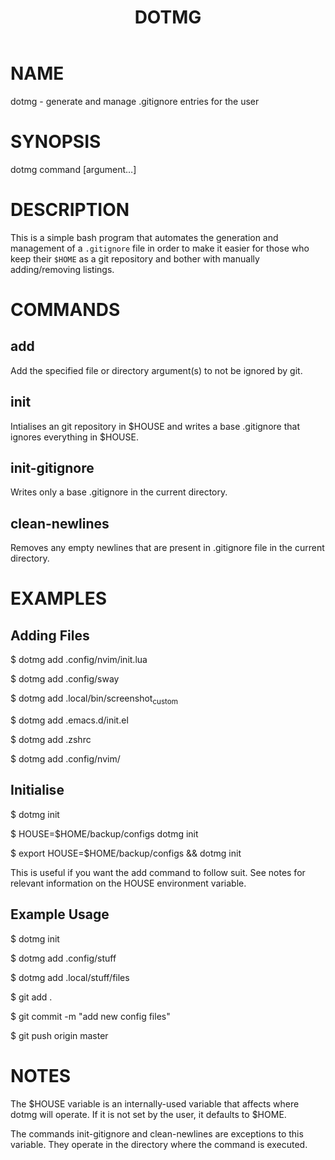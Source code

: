 #+TITLE: DOTMG
#+description: .gitignore entry generator and manager.

* NAME

dotmg - generate and manage .gitignore entries for the user

* SYNOPSIS
dotmg command [argument...]

* DESCRIPTION
This is a simple bash program that automates the generation and
management of a ~.gitignore~ file in order to make it
easier for those who keep their ~$HOME~ as a git repository
and bother with manually adding/removing listings.

* COMMANDS
** add
Add the specified file or directory argument(s) to not be
ignored by git.

** init
Intialises an git repository in $HOUSE and writes a base
.gitignore that ignores everything in $HOUSE.

** init-gitignore
Writes only a base .gitignore in the current
directory.

** clean-newlines
Removes any empty newlines that are present
in .gitignore file in the current directory.

* EXAMPLES

** Adding Files
$ dotmg add .config/nvim/init.lua

$ dotmg add .config/sway

$ dotmg add .local/bin/screenshot_custom

$ dotmg add .emacs.d/init.el

$ dotmg add .zshrc

$ dotmg add .config/nvim/

** Initialise

$ dotmg init

$ HOUSE=$HOME/backup/configs dotmg init

$ export HOUSE=$HOME/backup/configs && dotmg init

This is useful if you want the add command to follow
suit. See notes for relevant information on the HOUSE
environment variable.

** Example Usage

$ dotmg init

$ dotmg add .config/stuff

$ dotmg add .local/stuff/files

$ git add .

$ git commit -m "add new config files"

$ git push origin master

* NOTES

The $HOUSE variable is an internally-used variable that affects
where dotmg will operate. If it is not set by the user, it defaults
to $HOME.

The commands init-gitignore and clean-newlines are exceptions to this
variable. They operate in the directory where the command is executed.
